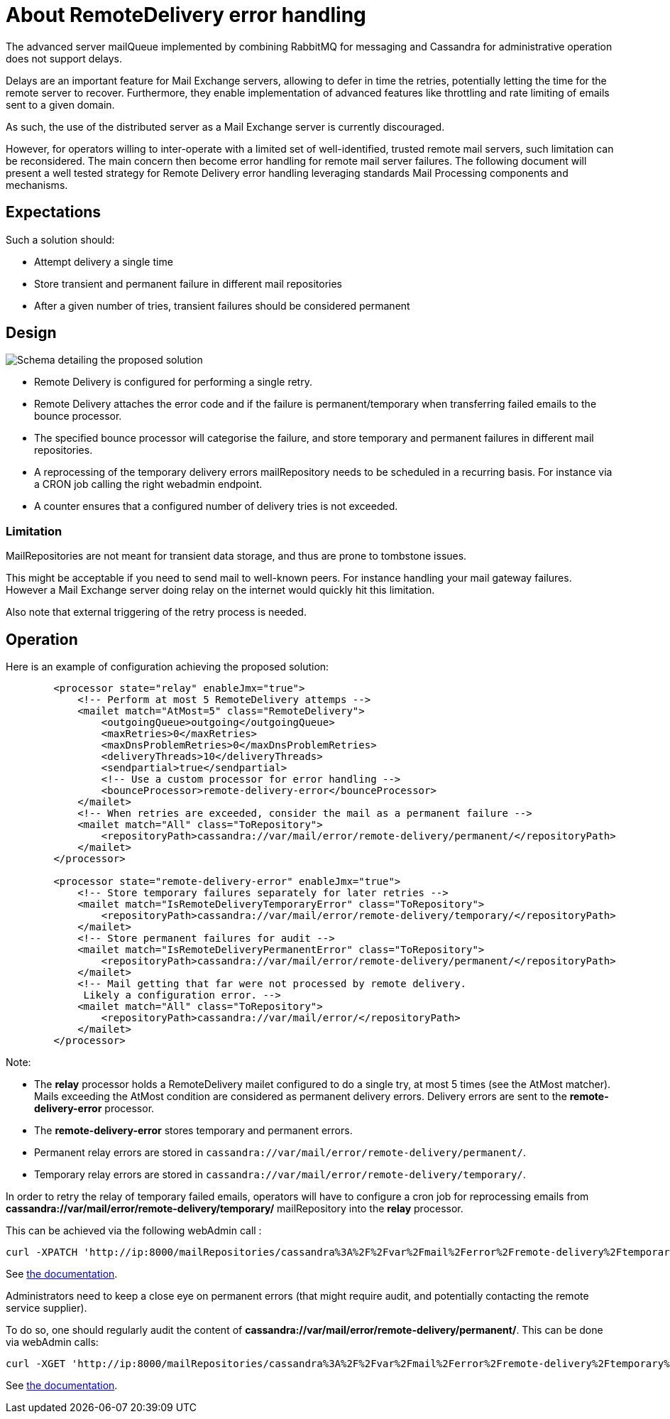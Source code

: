 = About RemoteDelivery error handling

The advanced server mailQueue implemented by combining RabbitMQ for messaging and Cassandra for administrative operation
does not support delays.

Delays are an important feature for Mail Exchange servers, allowing to defer in time the retries, potentially letting the
time for the remote server to recover. Furthermore, they enable implementation of advanced features like throttling and
rate limiting of emails sent to a given domain.

As such, the use of the distributed server as a Mail Exchange server is currently discouraged.

However, for operators willing to inter-operate with a limited set of well-identified, trusted remote mail servers, such
limitation can be reconsidered. The main concern then become error handling for remote mail server failures. The following
document will present a well tested strategy for Remote Delivery error handling leveraging standards Mail Processing components
and mechanisms.

== Expectations

Such a solution should:

- Attempt delivery a single time
- Store transient and permanent failure in different mail repositories
- After a given number of tries, transient failures should be considered permanent

== Design

image::remote-delivery-error-handling.png[Schema detailing the proposed solution]

- Remote Delivery is configured for performing a single retry.
- Remote Delivery attaches the error code and if the failure is permanent/temporary when transferring failed emails to the
bounce processor.
- The specified bounce processor will categorise the failure, and store temporary and permanent failures in different
mail repositories.
- A reprocessing of the temporary delivery errors mailRepository needs to be scheduled in a recurring basis. For
instance via a CRON job calling the right webadmin endpoint.
- A counter ensures that a configured number of delivery tries is not exceeded.

=== Limitation

MailRepositories are not meant for transient data storage, and thus are prone to tombstone issues.

This might be acceptable if you need to send mail to well-known peers. For instance handling your mail gateway failures.
However a Mail Exchange server doing relay on the internet would quickly hit this limitation.

Also note that external triggering of the retry process is needed.

== Operation

Here is an example of configuration achieving the proposed solution:

....
        <processor state="relay" enableJmx="true">
            <!-- Perform at most 5 RemoteDelivery attemps -->
            <mailet match="AtMost=5" class="RemoteDelivery">
                <outgoingQueue>outgoing</outgoingQueue>
                <maxRetries>0</maxRetries>
                <maxDnsProblemRetries>0</maxDnsProblemRetries>
                <deliveryThreads>10</deliveryThreads>
                <sendpartial>true</sendpartial>
                <!-- Use a custom processor for error handling -->
                <bounceProcessor>remote-delivery-error</bounceProcessor>
            </mailet>
            <!-- When retries are exceeded, consider the mail as a permanent failure -->
            <mailet match="All" class="ToRepository">
                <repositoryPath>cassandra://var/mail/error/remote-delivery/permanent/</repositoryPath>
            </mailet>
        </processor>

        <processor state="remote-delivery-error" enableJmx="true">
            <!-- Store temporary failures separately for later retries -->
            <mailet match="IsRemoteDeliveryTemporaryError" class="ToRepository">
                <repositoryPath>cassandra://var/mail/error/remote-delivery/temporary/</repositoryPath>
            </mailet>
            <!-- Store permanent failures for audit -->
            <mailet match="IsRemoteDeliveryPermanentError" class="ToRepository">
                <repositoryPath>cassandra://var/mail/error/remote-delivery/permanent/</repositoryPath>
            </mailet>
            <!-- Mail getting that far were not processed by remote delivery.
             Likely a configuration error. -->
            <mailet match="All" class="ToRepository">
                <repositoryPath>cassandra://var/mail/error/</repositoryPath>
            </mailet>
        </processor>
....

Note:

- The *relay* processor holds a RemoteDelivery mailet configured to do a single try, at most 5 times (see the AtMost matcher).
Mails exceeding the AtMost condition are considered as permanent delivery errors. Delivery errors are sent to the
*remote-delivery-error* processor.
- The *remote-delivery-error* stores temporary and permanent errors.
- Permanent relay errors are stored in `cassandra://var/mail/error/remote-delivery/permanent/`.
- Temporary relay errors are stored in `cassandra://var/mail/error/remote-delivery/temporary/`.

In order to retry the relay of temporary failed emails, operators will have to configure a cron job for reprocessing
emails from *cassandra://var/mail/error/remote-delivery/temporary/* mailRepository into the *relay* processor.

This can be achieved via the following webAdmin call :

....
curl -XPATCH 'http://ip:8000/mailRepositories/cassandra%3A%2F%2Fvar%2Fmail%2Ferror%2Fremote-delivery%2Ftemporary%2F/mails?action=reprocess&processor=relay'
....

See xref:distributed/operate/webadmin.adoc#_reprocessing_mails_from_a_mail_repository[the documentation].

Administrators need to keep a close eye on permanent errors (that might require audit, and potentially contacting the remote
service supplier).

To do so, one should regularly audit the content of *cassandra://var/mail/error/remote-delivery/permanent/*. This can be done
via webAdmin calls:

....
curl -XGET 'http://ip:8000/mailRepositories/cassandra%3A%2F%2Fvar%2Fmail%2Ferror%2Fremote-delivery%2Ftemporary%2F/mails'
....

See xref:distributed/operate/webadmin.adoc#_listing_mails_contained_in_a_mail_repository[the documentation].
